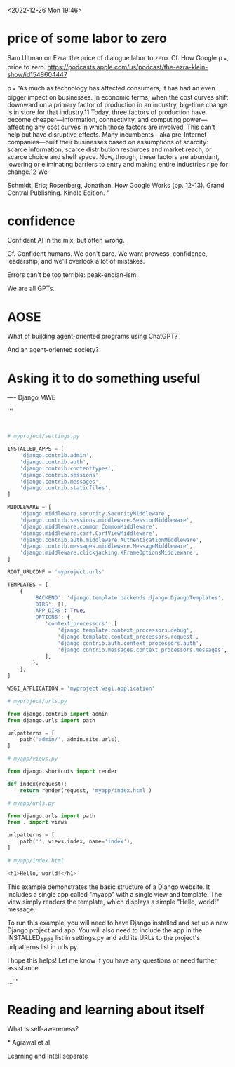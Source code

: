 <2022-12-26 Mon 19:46>

# Re96: News of ChatGPT
# An entry in the history books of the future.
# https://www.youtube.com/watch?v=8MhMiRQJ9I8

* price of some labor to zero
  Sam Ultman on Ezra: the price of dialogue labor to zero. Cf. How Google p _*, price
  to zero.
  https://podcasts.apple.com/us/podcast/the-ezra-klein-show/id1548604447

  p _* "As much as technology has affected consumers, it has had an even bigger
  impact on businesses. In economic terms, when the cost curves shift downward
  on a primary factor of production in an industry, big-time change is in store
  for that industry.11 Today, three factors of production have become
  cheaper—information, connectivity, and computing power—affecting any cost
  curves in which those factors are involved. This can’t help but have
  disruptive effects. Many incumbents—aka pre-Internet companies—built their
  businesses based on assumptions of scarcity: scarce information, scarce
  distribution resources and market reach, or scarce choice and shelf
  space. Now, though, these factors are abundant, lowering or eliminating
  barriers to entry and making entire industries ripe for change.12 We

  Schmidt, Eric; Rosenberg, Jonathan. How Google Works (pp. 12-13). Grand Central
  Publishing. Kindle Edition. "

* confidence
  Confident AI in the mix, but often wrong.

  Cf. Confident humans. We don't care. We want prowess, confidence, leadership,
  and we'll overlook a lot of mistakes.

  Errors can't be too terrible: peak-endian-ism.

  We are all GPTs.

* AOSE
  What of building agent-oriented programs using ChatGPT?

  And an agent-oriented society?

* Asking it to do something useful
  ----
  Django MWE

  '''

  #+begin_src python


    # myproject/settings.py

    INSTALLED_APPS = [
        'django.contrib.admin',
        'django.contrib.auth',
        'django.contrib.contenttypes',
        'django.contrib.sessions',
        'django.contrib.messages',
        'django.contrib.staticfiles',
    ]

    MIDDLEWARE = [
        'django.middleware.security.SecurityMiddleware',
        'django.contrib.sessions.middleware.SessionMiddleware',
        'django.middleware.common.CommonMiddleware',
        'django.middleware.csrf.CsrfViewMiddleware',
        'django.contrib.auth.middleware.AuthenticationMiddleware',
        'django.contrib.messages.middleware.MessageMiddleware',
        'django.middleware.clickjacking.XFrameOptionsMiddleware',
    ]

    ROOT_URLCONF = 'myproject.urls'

    TEMPLATES = [
        {
            'BACKEND': 'django.template.backends.django.DjangoTemplates',
            'DIRS': [],
            'APP_DIRS': True,
            'OPTIONS': {
                'context_processors': [
                    'django.template.context_processors.debug',
                    'django.template.context_processors.request',
                    'django.contrib.auth.context_processors.auth',
                    'django.contrib.messages.context_processors.messages',
                ],
            },
        },
    ]

    WSGI_APPLICATION = 'myproject.wsgi.application'

    # myproject/urls.py

    from django.contrib import admin
    from django.urls import path

    urlpatterns = [
        path('admin/', admin.site.urls),
    ]

    # myapp/views.py

    from django.shortcuts import render

    def index(request):
        return render(request, 'myapp/index.html')

    # myapp/urls.py

    from django.urls import path
    from . import views

    urlpatterns = [
        path('', views.index, name='index'),
    ]

    # myapp/index.html

    <h1>Hello, world!</h1>

  #+end_src

  This example demonstrates the basic structure of a Django website. It includes a
  single app called "myapp" with a single view and template. The view simply
  renders the template, which displays a simple "Hello, world!" message.

  To run this example, you will need to have Django installed and set up a new
  Django project and app. You will also need to include the app in the
  INSTALLED_APPS list in settings.py and add its URLs to the project's urlpatterns
  list in urls.py.

  I hope this helps! Let me know if you have any questions or need further
  assistance.

  ...'''

* Reading and learning about itself

  What is self-awareness?



  
*
Agrawal et al

Learning and Intell separate
